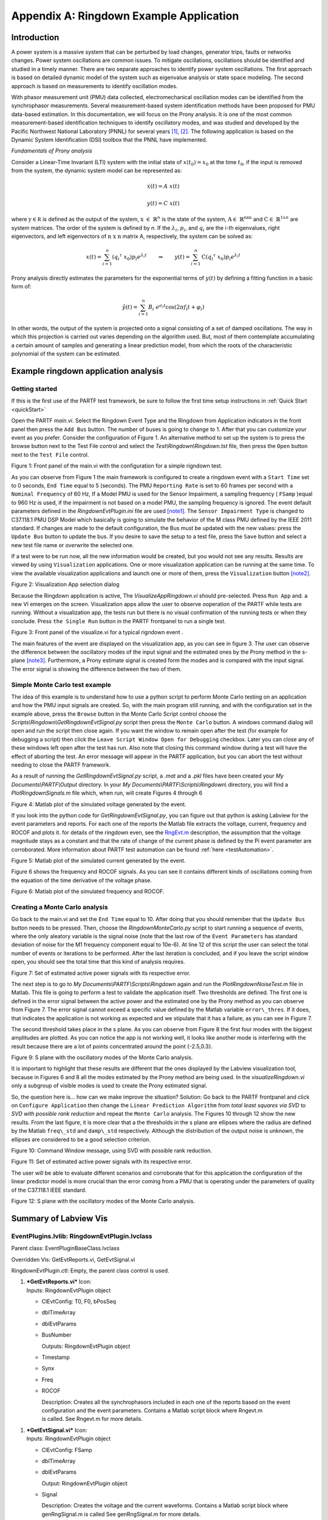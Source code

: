 ﻿****************************************
Appendix A: Ringdown Example Application
****************************************

Introduction
------------

A power system is a massive system that can be perturbed by load
changes, generator trips, faults or networks changes. Power system
oscillations are common issues. To mitigate oscillations, oscillations
should be identified and studied in a timely manner. There are two
separate approaches to identify power system oscillations. The first
approach is based on detailed dynamic model of the system such as
eigenvalue analysis or state space modeling. The second approach is
based on measurements to identify oscillation modes.

With phasor measurement unit (PMU) data collected, electromechanical
oscillation modes can be identified from the synchrophasor measurements.
Several measurement-based system identification methods have been
proposed for PMU data-based estimation. In this documentation, we will
focus on the Prony analysis. It is one of the most common
measurement-based identification techniques to identify oscillatory
modes, and was studied and developed by the Pacific Northwest National
Laboratory (PNNL) for several years [1]_, [2]_. The following application is based
on the Dynamic System Identification (DSI) toolbox that the PNNL have
implemented.

*Fundamentals of Prony analysis*

Consider a Linear-Time Invariant (LTI) system with the initial state of
:math:`x(t_{0}) = x_{0}` at the time :math:`t_{0}`, if the input is
removed from the system, the dynamic system model can be represented as:

.. math:: \dot{x(}t) = A\ x(t)

.. math:: y(t) = C\ x(t)

where :math:`\text{y} \in \mathbb{\text{R}}` is defined as the
output of the system, :math:`\text{x } \in \ \mathbb{R}^{n}` is the
state of the system, :math:`\text{A} \in \ \mathbb{R}^{\text{nxn}}`
and :math:`\text{C} \in \ \mathbb{R}^{1xn}` are system matrices. The
order of the system is defined by *n*. If the :math:`\lambda_{i}`,
:math:`p_{i}`, and :math:`q_{i}` are the i-th eigenvalues, right
eigenvectors, and left eigenvectors of :math:`\text{n x n}` matrix A,
respectively, the system can be solved as:

.. math:: x\left( t \right) = \sum_{i = 1}^{n}{\left( {q_{i}}^{\tau}\ x_{0} \right)p_{i}e^{\lambda_{i}t}}\qquad \Rightarrow \qquad y\left( t \right) = \sum_{i = 1}^{n}{\text{C}\left( {q_{i}}^{\tau}\ x_{0} \right)p_{i}e^{\lambda_{i}t}}

Prony analysis directly estimates the parameters for the exponential
terms of :math:`y(t)` by defining a fitting function in a basic form of:

.. math:: \ \hat{y}\left( t \right) = \sum_{i = 1}^{n}{B_{i}\ e^{\sigma_{i}t}}\cos{(2\pi f_{i}t + \varphi_{i})}

In other words, the output of the system is projected onto a signal
consisting of a set of damped oscillations. The way in which this
projection is carried out varies depending on the algorithm used. But,
most of them contemplate accumulating a certain amount of samples and
generating a linear prediction model, from which the roots of the
characteristic polynomial of the system can be estimated.

Example ringdown application analysis
-------------------------------------

Getting started
~~~~~~~~~~~~~~~

If this is the first use of the PARTF test framework, be sure to follow
the first time setup instructions in :ref:`Quick Start <quickStart>`

Open the PARTF *main.vi*. Select the Ringdown Event Type and the
Ringdown from Application indicators in the front panel then press the
``Add Bus`` button. The number of buses is going to change to 1. After that
you can customize your event as you prefer. Consider the configuration
of Figure 1. An alternative method to set up the system is to press
the browse button next to the Test File control and select the
*Test\\Ringdown\\Ringdown.tst* file, then press the ``Open`` button next to
the ``Test File`` control.

|image0|

Figure 1: Front panel of the main.vi with the configuration for a simple
rigndown test.

As you can observe from Figure 1 the main framework is configured to
create a ringdown event with a ``Start Time`` set to 0 seconds, ``End Time`` equal to 5 (seconds). The PMU
``Reporting Rate`` is set to 60 frames per second with a ``Nominal Frequency`` 
of 60 Hz, If a Model PMU is used for the Sensor Impairment, a sampling
frequency ( ``FSamp`` )equal to 960 Hz is used, if the impairment is not based on a
model PMU, the sampling frequency is ignored. The event default
parameters defined in the *RingdownEvtPlugin.ini* file are used [note1]_. The
``Sensor Impairment Type`` is changed to C37.118.1 PMU DSP Model which
basically is going to simulate the behavior of the M class PMU defined
by the IEEE 2011 standard. If changes are made to the default
configuration, the Bus must be updated with the new values: press the
``Update Bus`` button to update the bus. If you desire to save the setup
to a test file, press the ``Save`` button and select a new test file
name or overwrite the selected one.

If a test were to be run now, all the new information would be created,
but you would not see any results. Results are viewed by using ``Visualization`` applications. One or more visualization
application can be running at the same time. To view the available
visualization applications and launch one or more of them, press the
``Visualization`` button [note2]_.

|image1|

Figure 2: Visualization App selection dialog

Because the Ringdown application is active, The *VisualizeAppRingdown.vi*
should pre-selected. Press ``Run App`` and. a new VI emerges on the
screen. Visualization apps allow the user to observe ooperation of the PARTF while tests are running.
Without a visualization app, the tests run but there is no visual confirmation of the running tests or when they conclude.
Press ``the Single Run`` button in the PARTF frontpanel to run a single test.

|image2|

Figure 3: Front panel of the visualize.vi for a typical rigndown event .

The main features of the event are displayed on the visualization app, as you can
see in figure 3. The user can observe the difference between the oscillatory
modes of the input signal and the estimated ones by the Prony method in
the s-plane [note3]_. Furthermore, a Prony estimate signal is created form
the modes and is compared with the input signal. The error signal is
showing the difference between the two of them.

Simple Monte Carlo test example
~~~~~~~~~~~~~~~~~~~~~~~~~~~~~~~

The idea of this example is to understand how to use a python script to
perform Monte Carlo testing on an application and how the PMU input
signals are created. So, with the main program still running, and with
the configuration set in the example above, press the ``Browse`` button
in the Monte Carlo Script control choose the
*Scripts\\Ringdown\\GetRingdownEvtSignal.py* script then press the ``Monte
Carlo`` button. A windows command dialog will open and run the script
then close again. If you want the window to remain open after the test
(for example for debugging a script) then click the ``Leave Script
Window Open for Debugging`` checkbox. Later you can close any of these
windows left open after the test has run. Also note that closing this
command window during a test will have the effect of aborting the test.
An error message will appear in the PARTF application, but you can abort
the test without needing to close the PARTF framework.

As a result of running the *GetRingdownEvtSignal.py* script, a *.mat* and a
*.pkl* files have been created your *My Documents\\PARTF\\Output* directory.
In your *My Documents\\PARTF\\Scripts\\Ringdown\\* directory, you will
find a *PlotRingdownSignals.m* file which, when run, will create Figures 4
through 6

|image3|

Figure 4: Matlab plot of the simulated voltage generated by the event.

If you look into the python code for *GetRingdownEvtSignal.py*, you can
figure out that python is asking Labview for the event parameters and
reports. For each one of the reports the Matlab file extracts the
voltage, current, frequency and ROCOF and plots it. for details of the ringdown even, see the RngEvt.m_ description, the assumption that
the voltage magnitude stays as a constant and that the rate of change of
the current phase is defined by the Pi event parameter are corroborated.
More information about PARTF test automation can be found
:ref:`here <testAutomation>`.

|image4|

Figure 5: Matlab plot of the simulated current generated by the event.

Figure 6 shows the frequency and ROCOF signals. As you can
see it contains different kinds of oscillations coming from the equation
of the time derivative of the voltage phase.

|image5|

Figure 6: Matlab plot of the simulated frequency and ROCOF.

Creating a Monte Carlo analysis
~~~~~~~~~~~~~~~~~~~~~~~~~~~~~~~

Go back to the main.vi and set the ``End Time`` equal to 10. After doing
that you should remember that the ``Update Bus`` button needs to be
pressed. Then, choose the *RingdownMonteCarlo.py* script to start running a
sequence of events, where the only aleatory variable is the signal noise
(note that the last row of the ``Event Parameters`` has standard
deviation of noise for the M1 frequency component equal to 10e-6). At
line 12 of this script the user can select the total number of events or
iterations to be performed. After the last iteration is concluded, and
if you leave the script window open, you should see the total time that
this kind of analysis requires.

|image6|

Figure 7: Set of estimated active power signals with its respective
error.

The next step is to go to *My Documents\\PARTF\\Scripts\\Ringdown* again
and run the *PlotRingdownNoiseTest.m* file in Matlab. This file is going to perform
a test to validate the application itself. Two thresholds are defined.
The first one is defined in the error signal between the active power
and the estimated one by the Prony method as you can observe from Figure
7. The error signal cannot exceed a specific value defined by the Matlab
variable ``error\_thres``. If it does, that indicates the application is not
working as expected and we stipulate that it has a failure, as you can
see in Figure 7.

|image7|

The second threshold takes place in the s plane. As you can observe from
Figure 8 the first four modes with the biggest amplitudes are plotted.
As you can notice the app is not working well, it looks like another
mode is interfering with the result because there are a lot of points
concentrated around the point {-2.5,0.3}.

|image8|

Figure 9: S plane with the oscillatory modes of the Monte Carlo
analysis.

It is important to highlight that these results are different that the
ones displayed by the Labview visualization tool, because in Figures 6
and 8 all the modes estimated by the Prony method are being used. In the
*visualizeRingdown.vi* only a subgroup of visible modes is used to create the
Prony estimated signal.

So, the question here is... how can we make improve the situation? Solution: Go back
to the PARTF frontpanel and click on ``Configure Application`` then change the
``Linear Prediction Algorithm`` from *total least squares via SVD* to *SVD with
possible rank reduction* and repeat the ``Monte Carlo`` analysis. The Figures
10 through 12 show the new results. From the last figure, it is more clear that a
the thresholds in the s plane are ellipses where the radius are defined
by the Matlab ``freq\_std`` and ``damp\_std`` respectively. Although the
distribution of the output noise is unknown, the ellipses are considered
to be a good selection criterion.

|image9|

Figure 10: Command Window message, using SVD with possible rank
reduction.

|image10|

Figure 11: Set of estimated active power signals with its respective
error.

The user will be able to evaluate different scenarios and corroborate
that for this application the configuration of the linear predictor
model is more crucial than the error coming from a PMU that is operating
under the parameters of quality of the C37.118.1 IEEE standard.

|image11|

Figure 12: S plane with the oscillatory modes of the Monte Carlo
analysis.

Summary of Labview Vis
----------------------

EventPlugins.lvlib: RingdownEvtPlugin.lvclass
~~~~~~~~~~~~~~~~~~~~~~~~~~~~~~~~~~~~~~~~~~~~~

Parent class: EventPluginBaseClass.lvclass

Overridden Vis: GetEvtReports.vi, GetEvtSignal.vi

RingdownEvtPlugin.ctl: Empty, the parent class control is used.

1. | |image12|\ ***GetEvtReports.vi*** Icon:
   | Inputs: RingdownEvtPlugin object

   -  ClEvtConfig: T0, F0, bPosSeq

   -  dblTimeArray

   -  dblEvtParams

   -  BusNumber

      Outputs: RingdownEvtPlugin object

   -  Timestamp

   -  Synx

   -  Freq

   -  ROCOF

      | Description: Creates all the synchrophasors included in each one
        of the reports based on the event
      | configuration and the event parameters. Contains a Matlab script
        block where Rngevt.m
      | is called. See Rngevt.m for more details.

1. | |image13|\ ***GetEvtSignal.vi*** Icon:
   | Inputs: RingdownEvtPlugin object

   -  ClEvtConfig: FSamp

   -  dblTimeArray

   -  dblEvtParams

      Output: RingdownEvtPlugin object

   -  Signal

      | Description: Creates the voltage and the current waveforms.
        Contains a Matlab script block where
      | genRngSignal.m is called See genRngSignal.m for more details.

2. | |image14|\ ***RgnEvtParamsErrors.vi*** Icon:
   | Empty. Reserved for future use.

AppPlugins.lvlib: RingdownPlugin.lvclass 
~~~~~~~~~~~~~~~~~~~~~~~~~~~~~~~~~~~~~~~~~

| |image15|\ Parent class: AppPluginsBase.lvclass
| Overridden Vis: AppConfig.vi, AppCOnfigTypeToXML.vi,
  AppConfigXMLToType.vi, GetAppOutput.vi, WriteEvtCOnfig.vi
| RingdownEvtPlugin.ctl:

1. | |image16|\ ***AppConfig.vi*** Icon:
   | Inputs: RingdownEvtPlugin object

   -  RingdownConfig: PosSeq

      PronyConfiguration.ctl

   -  Lpmcon

   -  Lpacon

   -  Fbcon

   -  LPOrd

   -  UTrimFreq

   -  ResTrim

      Outputs: RingdownEvtPlugin object

   -  | RingdownConfig: Config.Lpmcon, Config.Lpacon, Config.Fbcon,
        Config.Lpocon,
      | Config.Ftrimh, Config.Ftriml, Config.Trimre, Window.StOffset,
        Window.EndOffset, Window.Length, V index, I index

      | Description: The Configure Application button of the front panel
        lunches this vi which saves all the
      | application configuration that the user can modify. The
        significance of the variables
      | involved is described in the prgv2\_6.m Matlab function.

2. | |image17|\ ***WriteEvtConfig.vi*** Icon:
   | Inputs: RingdownEvtPlugin object

   -  RingdownConfig: V index

      EventConfiguration.ctl

   -  PosSeq

      Outputs: RingdownEvtPlugin object

   -  RingdownConfig: I index

   -  RingdownConfig: PosSeq

      | Description: Based on the PosSeq Boolean value, the I index is
        set. This index allows the
      | GetAppOutput.vi to know where to look for the current
        synchrophasors values.

3. | |image18|\ ***GetAppOutput.vi*** Icon:
   | Inputs: RingdownEvtPlugin object

   -  RingdownConfig

   -  clEvtReportArray

      Outputs: RingdownEvtPlugin object

   -  AppOutputData: ReportingTime, FramesPerSecond, InputSignal,
      DataSiza, PronyEstimate, RingdownParameters: Amplitude, Damping,
      Frequency, Phase.

      | Description: This vi contains a Matlab script block which calls
        the GetRngOutput.m file. Basically, it
      | process the event report array generated by the GetEvtReports.vi
        or GetEvtSignal.vi, with the addition of the PMU impairs, in
        order to estimate all the oscillatory modes, using the
        configuration specified with the AppConfig.vi or the default
        values. From the oscillatory modes, a prony estimate signal is
        created also.

4. | |image19|\ ***Synx2Power.vi*** Icon:
   | Inputs: RingdownEvtPlugin object

   -  clEvtReportArray

   -  RingdownConfig

      Output: Active Power

      Reactive Power

      | Description: From the syncrhopasors reports we select phase A to
        calculate the power flow through
      | the branch where the PMU is connected.

5. | |image20|\ ***WindowParams.vi*** Icon:
   | Inputs: RingdownEvtPlugin object

   -  clEvtReportArray

   -  RingdownConfig

      Output: RingdownEvtPlugin object

   -  RingdownConfig

      | Description: Using the difference between two consecutive
        timestamps, the window start offset
      | index and end index are calculated form the the Window.StOffset
        and
      | Window.EndOffset time values.

6. | |image21|\ ***ClusterToArray.vi*** Icon:
   | Inputs: RingdownEvtPlugin object

   -  RingdownConfig

      Output: RingdownInput

      | Description: The Matlab script block in the GetAppOutput.vi does
        not support clusters as an input, so
      | all the rigndown configuration is converted into an array.

Matlab Function descriptions
----------------------------

.. _Rngevt:

Rngevt.m
~~~~~~~~

1. .. rubric:: Rngevt.m
      :name: rngevt.m

   1. | Purpose:
      | To create the ringdown event reports. Each one of this reports
        contains a set of voltage and current synchrophasors. The time
        between two consecutive reports is defined by the reporting
        rate.

   2. | Description/Comments:
      | If the signal parameters define a mode above the Nyquist
        frequency, this mode will not keep in mind unless the internal
        variable nyquist\_ena is settled to 0.

   3. | Inputs:
      | *T0*: Initial time (offset)
      | *F0*: Nominal frequency
      | *time*: Array of times. It starts at the Start Time, and
        finishes at the End Time, with regular
      | intervals defined by the reporting rate.
      | *signalparams*: Matrix of doubles containing the Event
        Parameters specified in the front panel. The most
      | of them correspond to the prony\_reconstruction.m input. The
        last three rows define the
      | module voltage value (V), the rate of change of the phase for
        the current phasor (:math:`\gamma_{i}`) and
      | the AWG noises added in the module and the phase of the voltage
        and current phasors.
      | *bPosSeq*: Boolean control which determines if the function adds
        the positive sequence to the output data.

   4. Outputs:

      *timestamp*: Idem time but the T0 was included.

      *synx*: Matrix of complex containing the 3-phase voltages, the
      3-phase currents and possibly the positive sequence
      synchrophasors.

      *freq*: Array of doubles including the frequency of the system
      extracted from the voltage phase.

      *ROCOF*: Array of doubles including the rate of change of
      frequency.

   5. | Algorithm
      | Based on the values ​​provided by the *signalparams* input, and
        using the prony\_reconstruction.m function, the active power
        signal and the reactive power signal can be calculated as
        follows:

.. math:: {P\left( t \right) = \sum_{i = 1}^{n}{A_{i}\ e^{\sigma_{\text{pi}}t}}\cos{(2\pi f_{\text{pi}}t + \varphi_{\text{pi}})}\backslash n}\backslash n{Q\left( t \right) = \sum_{i = 1}^{n}{B_{i}\ e^{\sigma_{\text{qi}}t}}\cos{(2\pi f_{\text{qi}}t + \varphi_{\text{qi}})}\backslash n}\backslash n

.. math:: S = P + jQ = \sqrt{3}\ \mathbf{V}\ \mathbf{I}^{\mathbf{*}}

***V*** and ***I*** represent the voltage and current phasors
respectively. Decomposing into module and phase:

.. math:: {S = \sqrt{3}\text{\ V}e^{j\theta_{v}}\text{\ I}e^{- j\theta_{i}}\backslash n}\backslash n

.. math:: Ie^{j\theta_{v}} = \frac{Se^{j\theta_{i}}}{\sqrt{3\ }\text{V\ }}

Now the voltage and the current phasors are created with the addition of
the AWGN stipulated in the *signalparmas* matrix. At last the frequency
and ROCOF are calculated as follows:

.. math:: f = f_{0} + \frac{1}{2\pi}\frac{d\theta_{v}}{\text{dt}}

Where,

.. math:: \theta_{v} = arctan\left( \frac{Q}{P} \right) + \theta_{i}

So

.. math:: f = f_{0} + \frac{1}{2\pi}\ \left\lbrack \frac{1}{\left( \frac{Q}{P} \right)^{2} + 1}\left( \frac{\dot{Q}P - Q\dot{P}}{P^{2}} \right) + \gamma_{i} \right\rbrack\backslash n

If the following terms are defined,

.. math:: H_{1} = \frac{1}{\left( \frac{Q}{P} \right)^{2} + 1}\text{\ \ \ \ \ \ \ \ \ \ \ \ \ \ \ \ \ \ \ \ \ }H_{2} = \left( \frac{\dot{Q}P - Q\dot{P}}{P^{2}} \right)\backslash n

Then,

.. math:: ROCOF = \frac{\text{df}}{\text{dt}} = \frac{1}{2\pi}\left( \dot{H_{1}}H_{2} + H_{1}\dot{H_{2}} \right)

Again, for simplicity reasons the time derivatives of
:math:`P`,\ :math:`\text{\ Q}`, :math:`H_{1}` and :math:`H_{2}` are not
displayed.

.. math:: \backslash n

.. _genRngSignal:

genRngSignal.m
~~~~~~~~~~~~~~

1. .. rubric:: genRngSignal.m
      :name: genrngsignal.m

   1. Purpose: To create the ringdown event signals. These waveforms
      contain a set of voltage and current values at a rate equal to
      *Fsamp* (sampling frequency).

   2. Description/Comments:

      This function is very similar to the Rngevnt.m with the exception
      that neither the frequency nor the ROCOF and positive sequence are
      calculated. Finally, the output is not a phasor, it is a real
      waveform.

   3. | Inputs
      | *time*: Array of times. It starts at the Start Time less two
        times the filter order, and finishes at the End Time plus two
        times the filter order, with regular intervals defined by the
      | sampling frequency.
      | *FSamp*: Sampling frequency
      | signalparams: Matrix of doubles containing the Event Parameters
        specified in the front panel.

   4. | Outputs
      | *Signal*: Matrix of doubles containing the 3-phase voltages and
        the 3-phase currents signals.

2. .. rubric:: prony\_reconstruction.m
      :name: prony_reconstruction.m

   1. Purpose: To create a time variant signal from a Prony
      decomposition.

   2. | Description/Comments:
      | It is assumed that the time goes from zero until the time
        defined by the total length of the signal and the time interval
        between samples.

   3. Inputs

      | *amp*: Array of doubles with the amplitudes values for each one
        of the modes (:math:`A_{i}`).
      | *phase*: Array of doubles with the phases values for each one of
        the modes (:math:`\varphi_{i}`).

      | *freq*: Array of doubles with the frequencies values for each
        one of the modes (:math:`f_{i}`).
      | *damp*: Array of doubles with the dampings values for each one
        of the modes (:math:`\sigma_{i}`).
      | *delta\_t*: The interval of time between samples.
      | *n\_leng*: Total length of the signal

   4. | Outputs
      | *prony\_estimate*: Vector of doubles with the real signal
        created from the coefficients passed as an input (:math:`y`).

.. math:: y\left( t \right) = \sum_{i = 1}^{n}{A_{i}\ e^{\sigma_{i}t}}\cos{(2\pi f_{i}t + \varphi_{i})}

1. .. rubric:: GetRngOutput
      :name: getrngoutput

   1. Purpose: To set all the variables according to the needs of the
      DSI toolbox and run it.

   2. Description/Comments:

   3. Inputs

      | *data\_in*: Array of doubles with active power waveform.
      | *xcon*: Array of doubles with the configuration needed for the
        DSI toolbox.

      *wcon*: Array of integers with the window configuration.

   4. | Outputs
      | *data\_values*: Array of doubles with the real signal created
        from the coefficients passed as an input (:math:`y`).

      *data\_len*: Total length of the data processed

      *dft*: Interval of time between samples

      *amp*: Array of doubles containing the amplitudes of the
      oscillatory modes.

      *damp*: Array of doubles containing the dampings of the
      oscillatory modes.

      *freq*: Array of doubles containing the frequencies of the
      oscillatory modes.

      *phase*: Array of doubles containing the phases of the oscillatory
      modes.

      *damp\_ratio*: Array of doubles with the damping ratios of each
      mode. The damping ration is defined as folows:

.. math:: \eta = \sqrt{{f_{i}}^{2} + {\sigma_{i}}^{2}}

| *prony\_estimate*: Array of doubles with the signal estimated from the
  amp, damp, freq and phase
| variables.

*comp\_time*: Computing time

*wrnerr*: Warning flag. It indicates if the toolbox opted for aborting
the prony calculation. The user will receive a null output.

1. .. rubric:: prgv2\_6
      :name: prgv2_6

   1. Purpose: Defines the sequence of events that the toolbox needs to
      run the Prony method.

   2. Description/Comments:

      It is a modified version of the original one. Some object-oriented
      variables, which handle error messages were deleted, as well as

   3. Inputs

      | sigdat: Vector of doubles with the input signal. The active
        power is selected.
      | *tstep*: The interval of time between the PMU reports.

      | *shftnnft*: A vector with two components. The first one
        containing a shift variable with the number
      | of points to skip in each column before performing the Prony
        analysis, and second
      | containing the data length.

      *impulses*: Input pulse matrix. First column is the delay value
      and the second coulmn has the amplitude value.

      *known\_modes:* Known mode matrix. First column is damping
      coefficients and second is mode frequencies (in rad/sec).

      *xcon:* Control vector. This is both an input and an output.

      | Variable: modes, lpocon, pircon, dmodes, lpmcon, lpacon, fbcon,
        ordcon, trimre, ftrimh,
      | ftriml

      | *modes*: Number of modes in addition to those entered in knwmod
        to calculate.
      | If modes == 0 just calculate residues for knwmod.

      If modes < 0 automatically determine number of additional modes to
      calculate.

      *scalmode*: Reserved for future use.

      *lpocon*: Order of linear prediction.

      *pircon*: Rank of pseudo-inverse in linear prediction.

      *dmodes*: Number of modes identified in linear prediction.

      *lpmcon*: Linear prediction method.

      *lpacon*: Linear prediction algorithm.

      *fbcon*: Forward/backward linear prediction.

      *ordcon*: Method for mode ordering.

      *trimre*: Residue trim level.

      *ftrimh*: Upper trim frequency.

      *ftriml*: Lower trim frequency.

   4. | Outputs
      | *identmodel*: Array with identified model parameters. Mode
        number varies along first dimension.

      Parameter type varies along second dimension. (dampf, frqrps, amp,
      phase, resr, resi, releng, afpe). Signal number varies along third
      dimension, just in case of multiple inputs.

      | xcon: Same as input but with all the default values set.
      | *plhs\_3*: Variable disable. Original used for error message.
      | *plhs\_4*: Variable disable. Original used for error message.

2. .. rubric:: prspak
      :name: prspak

   1. Purpose: To estimate all the oscillatory modes of the input signal
      and recreate an estimative signal from these modes.

   2. | Description/Comments:
      | This function is the core of the toolbox because inside of this
        routine all the calculations to perform the Prony analysis are
        made. It allows to the user select a different kind of
        algorithms and methods to perform the linear prediction method.

   3. Inputs

      NNFIT: Number of data points for fitting. Must > 3.

    KNWCON: If = 0, perform full calculation

If = 1, only calculate residues using the provided modes.

    If = 2, calculate additional poles from data and calculate residues
    for both the known poles and the newly identified poles.

LPOCON: Order of linear prediction. If 0, auto-calculated to be
11\*NNFIT/24.

LPMCON: Linear prediction method. Default is 3.

1. Correlation

2. Pre-windowed

3. Covariance

4. Post-windowed.

FBCON: Forward/Backward linear prediction. Default is 1.

1. Forward

2. Forward-Backward

3. Backward.

LPACON: Linear prediction algorithm. Default is 1.

1. SVD with possible rank reduction

2. QR reduction via LAPACK

3. Total least squares via SVD

PIRCON: Rank of pseudo-inverse, must be <= LPOCON. Default is LPOCON.

QCON: Number of desired modes. Default is DMODES, i.e., the maximum
number possible.

In the above input variables, defaults are activated by making the
variable zero.

KNWMOD: If KNWCON=1 or KNWCON=2, this is the number of known modes.

If KNWCON is any other number, this is ignored.

SIGCON: Number of signals to be analyzed

XSIG: Data sequence (0...NNFIT-1,1...SIGCON).

TSTEP: Sample period.

| TRIMRE: Identified modes with a residue relative magnitude greater
  than TRIMRE are removed
| from the model.

| FTRIMH: Identified modes with an imaginary part greater than FTRIMH
  are removed after
| identifying residues.

FTRIML: Identified modes with an imaginary part less than FTRIML are
removed after identifying

residues.

DAMP: Provided only if KNWCON<>0. Vector of the real part of
continuous-time poles.

FRQRPS: Provided only if KNWCON<>0. Vector of the imaginary part of
continuous-time poles.

| Outputs
| DAMP: Vector of Identified real part of continueous-time poles.
  (1...QCON) terms, QCON may be
| different from that in calling due to auto calculations.

FRQRPS: Identified imaginary part of continueous-time poles.

AMPOPT: Matrix of residue amplitudes. (1...QCON) by (1...SIGCON).

PHIOPT: Matrix of residue angles in radians. (1...QCON) by (1...SIGCON).

DMODES: Total number of modes identified in the Linear Prediction.

This is also the order of the Vandermonde solution and is usually around
LPOCON/2.

WRNFLG: Vector (1...NFLG) of return warning flags.

Currently, NFLG=6. If WRNFLG(I)=1, then the warning is activated.

Element 1: Numerical solution on the linear prediction SVD may be in
error.

Element 2: Numerical solution on the linear prediction QR may be in
error.

| Element 3: Numerical solution on the linear prediction Total Least
  Squares SVD
| may be in error.

Element 4: Numerical solution on the root finder may be in error.

| Element 5: Errors in the residue solution due to large elements in the
| Vandermonde matrix.

Element 6: Numerical solution on the Vandermonde problem may be in
error.

MRETR: Integer flag for fatal solution. If not equal to zero, no
solution is calculated.

-  no flags. Solution calculated.

-  100 NNFIT < 3, i.e., too small.

-  110 XSIG is a null signal.

-  102 QCON < 1, i.e., too small.

-  103 LPOCON < 1, i.e., too small.

-  104 TSTEP too small.

-  105 QCON too small. Try increasing QCON or set QCON < KNWMOD


Notes
----------------------------

.. [note1]
   This values corresponds to the first ten estimated modes of real
   measurements contributed by the Bonneville Power Administration after
   a transmission line was switched in and out. 

.. [note2]
   Visualization apps should be started after at least one bus was created.
   Otherwise press the app's ``restart`` or ``clear`` button.

.. [note3]
   All these plots are conditioned by the number of visibles modes set
   before the single run is computed.

.. _citations:

Citations
---------

.. [1]
   Pacific Northwest National Laboratory. (2017, 07). Dynamic System Identification Toolbox. [Online].  Available: `DSIToolbox <https://github.com/ftuffner/DSIToolbox>`_.


.. [2] 
   J. Hauer, D. Trudnowski, G. Rogers, B. Mittelstadt, W. Litzenberger, and J. Johnson, “Keeping an Eye on Power System Dynamics,” in IEEE Computer Applications in Power, vol. 10, no. 4, pp. 50-54, Oct. 1997.



.. |image0| image:: figures/ringdown/media/image1.png
   :width: 6.50000in
   :height: 4.48472in
.. |image1| image:: figures/ringdown/media/image2.png
   :width: 4.07445in
   :height: 3.55208in
.. |image2| image:: figures/ringdown/media/image3.PNG
   :width: 6.39837in
   :height: 5.18557in
.. |image3| image:: figures/ringdown/media/image4.PNG
   :width: 5.50000in
   :height: 2.97917in
.. |image4| image:: figures/ringdown/media/image5.PNG
   :width: 5.33929in
   :height: 3.01875in
.. |image5| image:: figures/ringdown/media/image6.PNG
   :width: 5.23958in
   :height: 2.92375in
.. |image6| image:: figures/ringdown/media/image7.PNG
   :width: 5.60651in
   :height: 4.12474in
.. |image7| image:: figures/ringdown/media/image8.PNG
   :width: 4.31111in
   :height: 1.84375in
.. |image8| image:: figures/ringdown/media/image9.PNG
   :width: 4.30189in
   :height: 3.83618in
.. |image9| image:: figures/ringdown/media/image10.PNG
   :width: 4.28750in
   :height: 1.66944in
.. |image10| image:: figures/ringdown/media/image11.PNG
   :width: 5.36980in
   :height: 3.85825in
.. |image11| image:: figures/ringdown/media/image12.PNG
   :width: 4.11202in
   :height: 3.62159in
.. |image12| image:: figures/ringdown/media/image13.png
   :width: 0.44792in
   :height: 0.44792in
.. |image13| image:: figures/ringdown/media/image14.png
   :width: 0.44583in
   :height: 0.44792in
.. |image14| image:: figures/ringdown/media/image15.png
   :width: 0.44583in
   :height: 0.44375in
.. |image15| image:: figures/ringdown/media/image16.png
   :width: 4.80764in
   :height: 7.54514in
.. |image16| image:: figures/ringdown/media/image17.png
   :width: 0.44583in
   :height: 0.43889in
.. |image17| image:: figures/ringdown/media/image18.png
   :width: 0.43889in
   :height: 0.44167in
.. |image18| image:: figures/ringdown/media/image19.png
   :width: 0.44583in
   :height: 0.44167in
.. |image19| image:: figures/ringdown/media/image20.png
   :width: 0.44028in
   :height: 0.44167in
.. |image20| image:: figures/ringdown/media/image21.png
   :width: 0.44167in
   :height: 0.44167in
.. |image21| image:: figures/ringdown/media/image22.png
   :width: 0.44375in
   :height: 0.44167in
